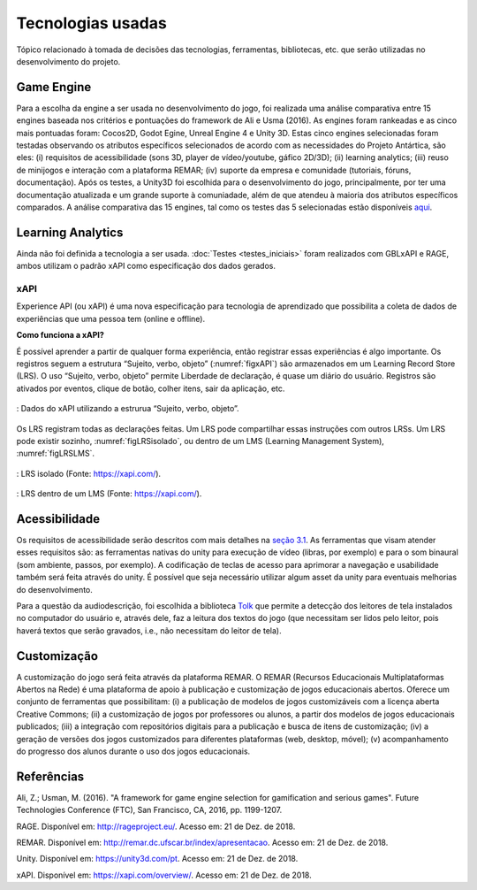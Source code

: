 ==================
Tecnologias usadas
==================

Tópico relacionado à tomada de decisões das tecnologias, ferramentas, bibliotecas, etc. que serão utilizadas no desenvolvimento do projeto.

Game Engine
===========

Para a escolha da engine a ser usada no desenvolvimento do jogo, foi realizada uma análise comparativa entre 15 engines baseada nos critérios e pontuações do framework de Ali e Usma (2016). As engines foram rankeadas e as cinco mais pontuadas foram: Cocos2D, Godot Egine, Unreal Engine 4 e Unity 3D. Estas cinco engines selecionadas foram testadas observando os atributos específicos selecionados de acordo com as necessidades do Projeto Antártica, são eles: (i) requisitos de acessibilidade (sons 3D, player de vídeo/youtube, gáfico 2D/3D); (ii) learning analytics; (iii) reuso de minijogos e interação com a plataforma REMAR; (iv) suporte da empresa e comunidade (tutoriais, fóruns, documentação). Após os testes, a Unity3D foi escolhida para o desenvolvimento do jogo, principalmente, por ter uma documentação atualizada e um grande suporte à comuniadade, além de que atendeu à maioria dos atributos específicos comparados. A análise comparativa das 15 engines, tal como os testes das 5 selecionadas estão disponíveis `aqui <https://docs.google.com/spreadsheets/d/1HZr2qw1VU1hxQHMUvvzoJUTteoh7uYQtHIbmS9KSBJc/>`_.

Learning Analytics
==================

Ainda não foi definida a tecnologia a ser usada. :doc:`Testes <testes_iniciais>` foram realizados com GBLxAPI e RAGE, 
ambos utilizam o padrão xAPI como especificação dos dados gerados.

xAPI
^^^^

Experience API (ou xAPI) é uma nova especificação para tecnologia de aprendizado que possibilita 
a coleta de dados de experiências que uma pessoa tem (online e offline).

**Como funciona a xAPI?**

É possível aprender a partir de qualquer forma experiência, então registrar essas experiências é algo importante.
Os registros seguem a estrutura “Sujeito, verbo, objeto” (:numref:`figxAPI`) são armazenados em um Learning Record Store (LRS).
O uso “Sujeito, verbo, objeto” permite Liberdade de declaração,  é quase um diário do usuário. Registros são 
ativados por eventos, clique de botão, colher itens, sair da aplicação, etc.

.. _figxAPI:
.. figure:: assets/xAPI.png
   :align: center
   
   : Dados do xAPI utilizando a estrurua “Sujeito, verbo, objeto”.

Os LRS registram todas as declarações feitas. Um LRS pode compartilhar essas instruções com outros LRSs. Um LRS pode 
existir sozinho, :numref:`figLRSisolado`, ou dentro de um LMS (Learning Management System), :numref:`figLRSLMS`.

.. _figLRSisolado:
.. figure:: https://2j6vh43zoo92z7qif3oiqt2l-wpengine.netdna-ssl.com/wp-content/uploads/sites/3/2018/07/ecosystem-standalone-500x375.png
   :align: center

   : LRS isolado (Fonte: https://xapi.com/).

.. _figLRSLMS:
.. figure:: https://2j6vh43zoo92z7qif3oiqt2l-wpengine.netdna-ssl.com/wp-content/uploads/sites/3/2018/07/ecosystem-inlms-500x375.png
   :align: center

   : LRS dentro de um LMS (Fonte: https://xapi.com/).

Acessibilidade
==============

Os requisitos de acessibilidade serão descritos com mais detalhes na `seção 3.1 <https://doc-game-antartica.readthedocs.io/pt_BR/master/doc2.4/arquiteturas_relacionadas.html#requisitos-de-acessibilidade>`_. As ferramentas que visam atender esses requisitos são: as ferramentas nativas do unity para execução de vídeo (libras, por exemplo) e para o som binaural (som ambiente, passos, por exemplo). A codificação de teclas de acesso para aprimorar a navegação e usabilidade também será feita através do unity. É possível que seja necessário utilizar algum asset da unity para eventuais melhorias do desenvolvimento.

Para a questão da audiodescrição, foi escolhida a biblioteca `Tolk <https://github.com/dkager/tolk>`_ que permite a detecção dos leitores de tela instalados no computador do usuário e, através dele, faz a leitura dos textos do jogo (que necessitam ser lidos pelo leitor, pois haverá textos que serão gravados, i.e., não necessitam do leitor de tela).

Customização
============

A customização do jogo será feita através da plataforma REMAR. O REMAR (Recursos Educacionais Multiplataformas Abertos na Rede) é uma plataforma de apoio à publicação e customização de jogos educacionais abertos. Oferece um conjunto de ferramentas que possibilitam: (i) a publicação de modelos de jogos customizáveis com a licença aberta Creative Commons; (ii) a customização de jogos por professores ou alunos, a partir dos modelos de jogos educacionais publicados; (iii) a integração com repositórios digitais para a publicação e busca de itens de customização; (iv) a geração de versões dos jogos customizados para diferentes plataformas (web, desktop, móvel); (v) acompanhamento do progresso dos alunos durante o uso dos jogos educacionais. 

Referências
============

Ali, Z.; Usman, M. (2016). "A framework for game engine selection for gamification and serious games". Future Technologies Conference (FTC), San Francisco, CA, 2016, pp. 1199-1207.

RAGE. Disponível em: `<http://rageproject.eu/>`_. Acesso em: 21 de Dez. de 2018.

REMAR. Disponível em: `<http://remar.dc.ufscar.br/index/apresentacao>`_. Acesso em: 21 de Dez. de 2018.

Unity. Disponível em: `<https://unity3d.com/pt>`_. Acesso em: 21 de Dez. de 2018.

xAPI. Disponível em: `<https://xapi.com/overview/>`_. Acesso em: 21 de Dez. de 2018. 
